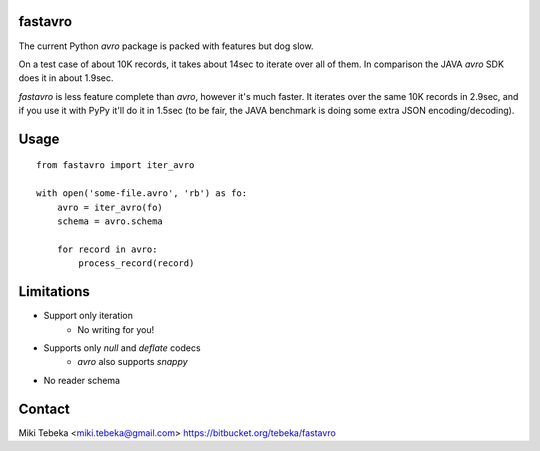 fastavro
========

The current Python `avro` package is packed with features but dog slow.

On a test case of about 10K records, it takes about 14sec to iterate over all of
them. In comparison the JAVA `avro` SDK does it in about 1.9sec.

`fastavro` is less feature complete than `avro`, however it's much faster. It
iterates over the same 10K records in 2.9sec, and if you use it with PyPy it'll
do it in 1.5sec (to be fair, the JAVA benchmark is doing some extra JSON
encoding/decoding).

Usage
=====
::

    from fastavro import iter_avro

    with open('some-file.avro', 'rb') as fo:
        avro = iter_avro(fo)
        schema = avro.schema

        for record in avro:
            process_record(record)

Limitations
===========
* Support only iteration
    - No writing for you!
* Supports only `null` and `deflate` codecs
    - `avro` also supports `snappy`
* No reader schema

Contact
=======
Miki Tebeka <miki.tebeka@gmail.com>
https://bitbucket.org/tebeka/fastavro
